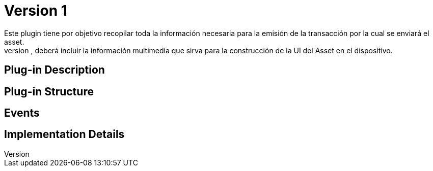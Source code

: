 [[digital-asset-transaction-asset-issuing-BitDubai-V1]]
= Version 1
    Este plugin tiene por objetivo recopilar toda la información necesaria para la emisión de la transacción por la cual se enviará el asset.
    Esta información, no solo contendrá el detalle de la transacción asociada al asset, deberá incluir la información multimedia que sirva para la construcción de la UI del Asset en el dispositivo.
== Plug-in Description


== Plug-in Structure

== Events

== Implementation Details
